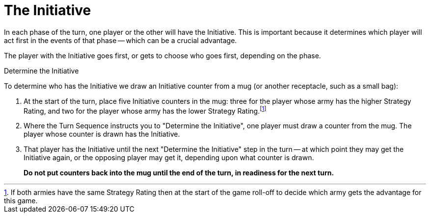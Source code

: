 = The Initiative

In each phase of the turn, one player or the other will have the Initiative.
This is important because it determines which player will act first in the events of that phase -- which can be a crucial advantage.

The player with the Initiative goes first, or gets to choose who goes first, depending on the phase.

.Determine the Initiative
To determine who has the Initiative we draw an Initiative counter from a mug (or another receptacle, such as a small bag):

. At the start of the turn, place five Initiative counters in the mug: three for the player whose army has the higher Strategy Rating, and two for the player whose army has the lower Strategy Rating.footnote:tie-break[If both armies have the same Strategy Rating then at the start of the game roll-off to decide which army gets the advantage for this game.]

. Where the Turn Sequence instructs you to "Determine the Initiative", one player must draw a counter from the mug. The player whose counter is drawn has the Initiative.

. That player has the Initiative until the next "Determine the Initiative" step in the turn -- at which point they may get the Initiative again, or the opposing player may get it, depending upon what counter is drawn.
+
*Do not put counters back into the mug until the end of the turn, in readiness for the next turn.*